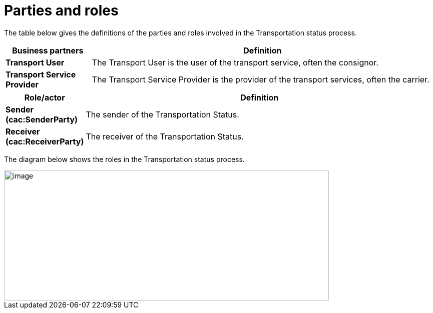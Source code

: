 [[parties-and-roles]]
= Parties and roles

The table below gives the definitions of the parties and roles involved in the Transportation status process.

[cols="2,8",options="header",]
|====
|Business partners |Definition
|*Transport User* a|

The Transport User is the user of the transport service, often the consignor.

|*Transport Service Provider* a|

The Transport Service Provider is the provider of the transport services, often the carrier.

|====

[cols="2,9",options="header",]
|====
|Role/actor |Definition
|*Sender (cac:SenderParty)* a|

The sender of the Transportation Status.

|*Receiver (cac:ReceiverParty)* a|

The receiver of the Transportation Status.

|====

The diagram below shows the roles in the Transportation status process.

image::images/roles.png[image,width=649,height=260]
